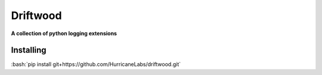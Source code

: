 .. role:: bash(code)
   :language: bash

=========
Driftwood
=========
**A collection of python logging extensions**

Installing
==========
:bash:`pip install git+https://github.com/HurricaneLabs/driftwood.git`
